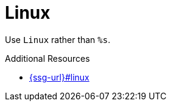 :navtitle: Linux
:keywords: reference, rule, Linux

= Linux

Use `Linux` rather than `%s`.

.Additional Resources

* link:{ssg-url}#linux[]

